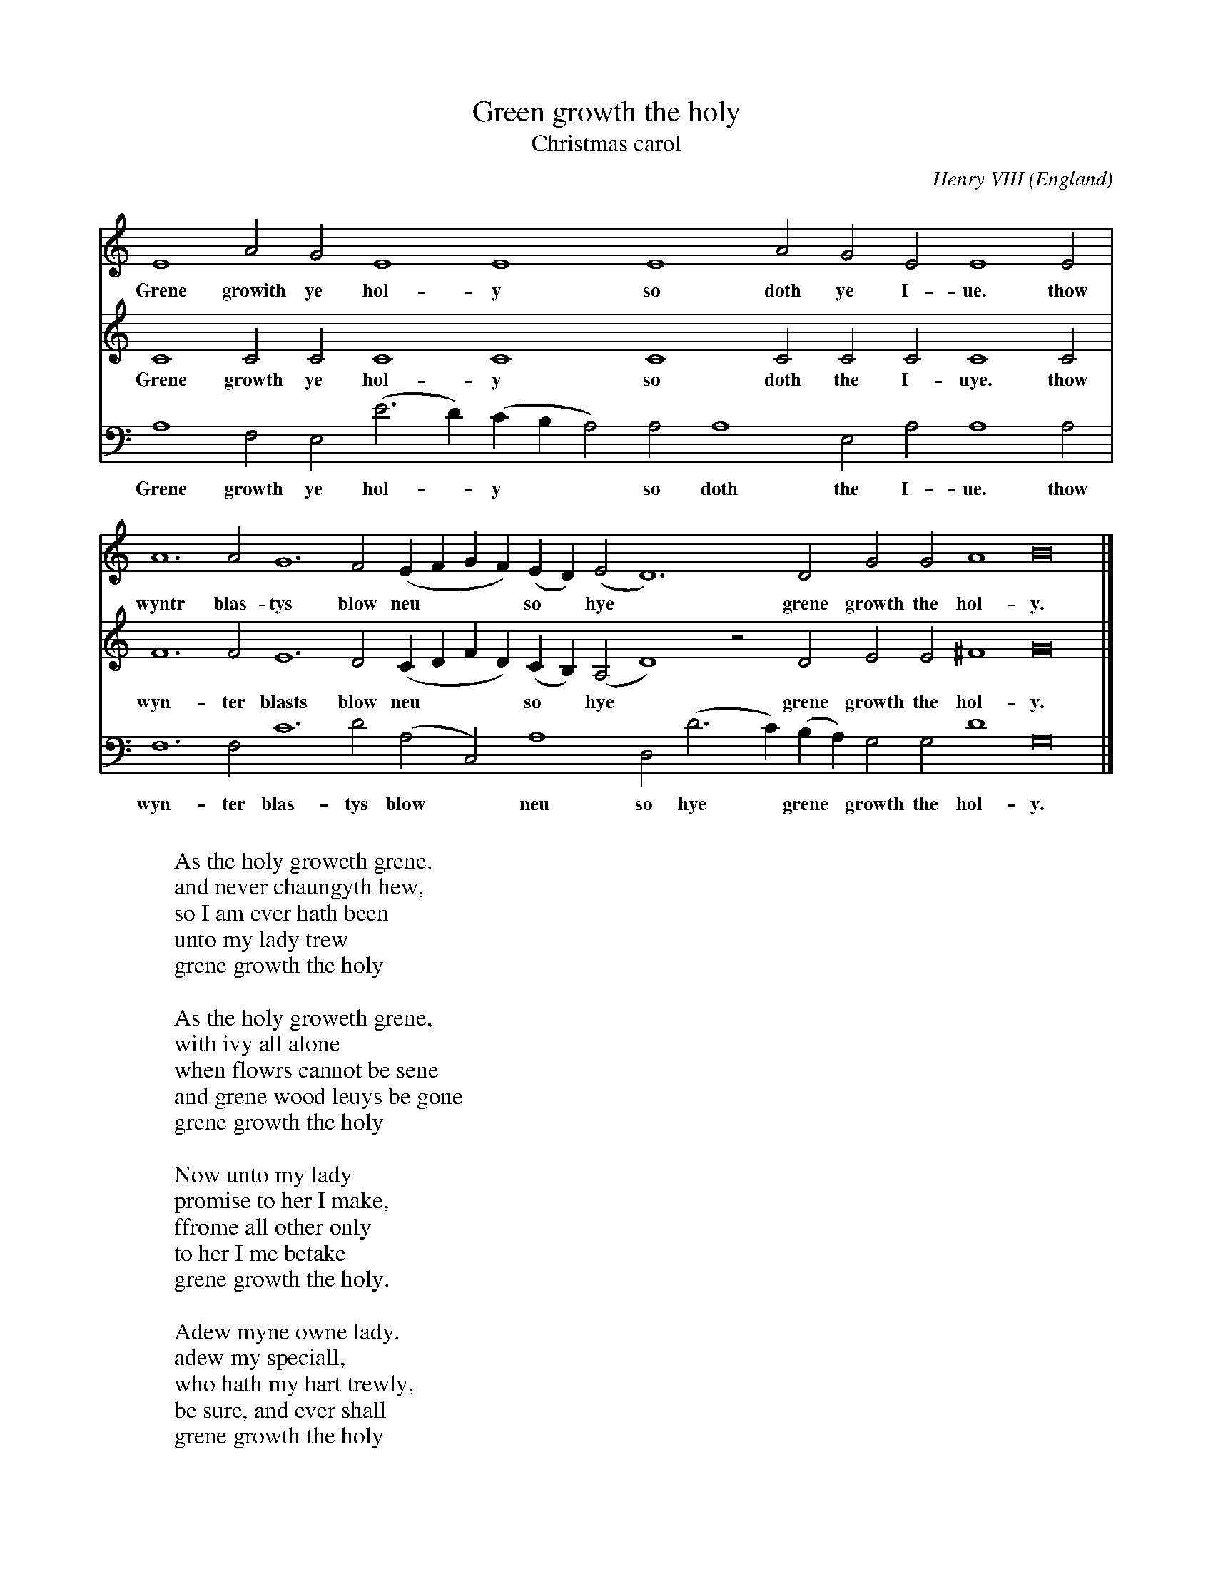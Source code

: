 X:980
T:Green growth the holy
T:Christmas carol
C:Henry VIII
O:England
R:Carol
Z:Transcribed by Frank Nordberg - http://www.musicaviva.com
%http://www.musicaviva.com/green-growth-the-holy
%Posted 09 Dec 1999 at ABC-users by Frank Nordberg during a discussion
%about the origin of christmas carols.
%This is a quickie, converted from Finale to "BarFly ABC" with
%macmidi2abc and very little manual editing.
V:1 Program 1 74 %Recorder
V:2 Program 2 74 %Recorder
V:3 Program 3 74 bass %Recorder
M:none
L: 1/2
K:Amin
V:1
E2AG E2E2 E2AG EE2E|
w:Grene growith ye hol-y so doth ye I-ue. thow
V:2
C2CC C2C2 C2CC CC2C|
w:Grene growth ye hol-y so doth the I-uye. thow
V:3
A,2F,E, (E>D)(C/B,/A,) A,A,2E, A,A,2A,|
w:Grene growth ye hol-*y** so doth the I-ue. thow
V:1
A3A G3F (E/F/G/F/)(E/D/)(E D3)D GGA2 B4|]
w:wyntr blas-tys blow neu*** so* hye* grene growth the hol-y.
V:2
F3F E3D (C/D/F/D/)(C/B,/)(A, D2)zD EE^F2 G4|]
w:wyn-ter blasts blow neu*** so* hye* grene growth the hol-y.
V:3
F,3F, C3D (A,C,)A,2 D,(D>C)(B,/A,/) G,G,D2 G,4|]
w:wyn-ter blas-tys blow* neu so hye* grene* growth the hol-y.
W:
W:As the holy groweth grene.
W:and never chaungyth hew,
W:so I am ever hath been
W:unto my lady trew
W:grene growth the holy
W:
W:As the holy groweth grene,
W:with ivy all alone
W:when flowrs cannot be sene
W:and grene wood leuys be gone
W:grene growth the holy
W:
W:Now unto my lady
W:promise to her I make,
W:ffrome all other only
W:to her I me betake
W:grene growth the holy.
W:
W:Adew myne owne lady.
W:adew my speciall,
W:who hath my hart trewly,
W:be sure, and ever shall
W:grene growth the holy
W:
W:
W:  From Musica Viva - http://www.musicaviva.com
W:  the Internet center for free sheet music downloads.

